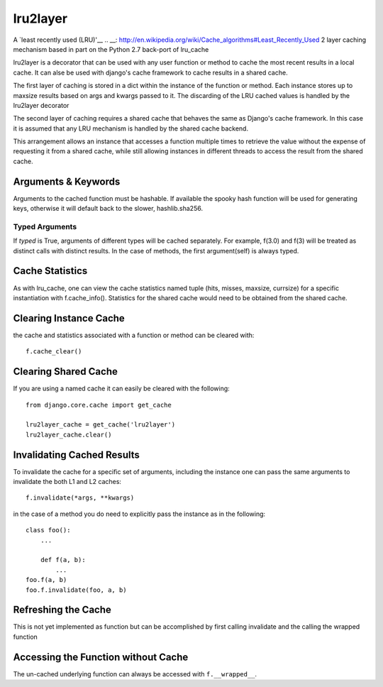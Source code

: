=========
lru2layer
=========
A `least recently used (LRU)'__
.. __: http://en.wikipedia.org/wiki/Cache_algorithms#Least_Recently_Used
2 layer caching mechanism based in part on the Python 2.7 back-port of lru_cache

lru2layer is a decorator that can be used with any user function or method to
cache the most recent results in a local cache.  It can alse be used with
django's cache framework to cache results in a shared cache.

The first layer of caching is stored in a dict within the instance of the
function or method. Each instance stores up to maxsize results based on args
and kwargs passed to it.  The discarding of the LRU cached values is handled by
the lru2layer decorator

The second layer of caching requires a shared cache that behaves the same as
Django's cache framework.  In this case it is assumed that any LRU mechanism
is handled by the shared cache backend.

This arrangement allows an instance that accesses a function multiple times to
retrieve the value without the expense of requesting it from a shared cache,
while still allowing instances in different threads to access the result from
the shared cache.

Arguments & Keywords
====================
Arguments to the cached function must be hashable. If available the spooky hash
function will be used for generating keys, otherwise it will default back to
the slower, hashlib.sha256.

Typed Arguments
---------------
If *typed* is True, arguments of different types will be cached separately.
For example, f(3.0) and f(3) will be treated as distinct calls with
distinct results.  In the case of methods, the first argument(self) is always
typed.

Cache Statistics
================
As with lru_cache, one can view the cache statistics named tuple (hits, misses,
maxsize, currsize) for a specific instantiation with f.cache_info(). Statistics
for the shared cache would need to be obtained from the shared cache.

Clearing Instance Cache
=======================
the cache and statistics associated with a function or method can be cleared with::

    f.cache_clear()


Clearing Shared Cache
=====================
If you are using a named cache it can easily be cleared with the following::

    from django.core.cache import get_cache

    lru2layer_cache = get_cache('lru2layer')
    lru2layer_cache.clear()


Invalidating Cached Results
===========================
To invalidate the cache for a specific set of arguments, including the instance
one can pass the same arguments to invalidate the both L1 and L2 caches::

    f.invalidate(*args, **kwargs)

in the case of a method you do need to explicitly pass the instance as in the
following::

    class foo():
        ...

        def f(a, b):
            ...
    foo.f(a, b)
    foo.f.invalidate(foo, a, b)

Refreshing the Cache
====================
This is not yet implemented as function but can be accomplished by first calling
invalidate and the calling the wrapped function

Accessing the Function without Cache
====================================
The un-cached underlying function can always be accessed with ``f.__wrapped__``.
